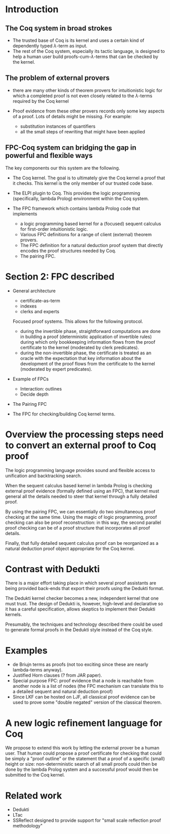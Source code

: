 * Introduction 
** The Coq system in broad strokes
  - The trusted base of Coq is its kernel and uses a certain kind of
    dependently typed $\lambda$-term as input.
  - The rest of the Coq system, especially its tactic language, is
    designed to help a human user build proofs-cum-$\lambda$-terms that
    can be checked by the kernel.

** The problem of external provers

  - there are many other kinds of theorem provers for intuitionistic
    logic for which a completed proof is not even closely related to
    the $\lambda$-terms required by the Coq kernel

  - Proof evidence from these other provers records only some key
    aspects of a proof.  Lots of details might be missing.  For
    example: 
    - substitution instances of quantifiers  
    - all the small steps of rewriting that might have been applied 

** FPC-Coq system can bridging the gap in powerful and flexible ways

  The key components our this system are the following.

  - The Coq kernel.  The goal is to ultimately give the Coq kernel a
    proof that it checks.  This kernel is the only member of our
    trusted code base.

  - The ELPI plugin to Coq.  This provides the logic programming
    (specifically, lambda Prolog) environment within the Coq system.

  - The FPC framework which contains lambda Prolog code that
    implements
    - a logic programming based kernel for a (focused) sequent
      calculus for first-order intuitionistic logic.
    - Various FPC definitions for a range of client (external) theorem
      provers. 
    - The FPC definition for a natural deduction proof system that
      directly encodes the proof structures needed by Coq.
    - The pairing FPC.



* Section 2: FPC described

  - General architecture
    - certificate-as-term
    - indexes
    - clerks and experts

    Focused proof systems.  This allows for the following protocol.
    - during the invertible phase, straightforward computations are done
      in building a proof (deterministic application of invertible
      rules) during which only bookkeeping information flows from the
      proof certificate to the kernel (moderated by clerk predicates).
    - during the non-invertible phase, the certificate is treated as
      an oracle with the expectation that key information about the
      development of the proof flows from the certificate to the
      kernel (moderated by expert predicates).

  - Example of FPCs
    - Interaction: outlines
    - Decide depth

  - The Pairing FPC

  - The FPC for checking/building Coq kernel terms.

* Overview the processing steps need to convert an external proof to Coq proof

  The logic programming language provides sound and flexible access to
  unification and backtracking search.

  When the sequent calculus based kernel in lambda Prolog is checking
  external proof evidence (formally defined using an FPC), that kernel
  must general all the details needed to steer that kernel through a
  fully detailed proof.

  By using the pairing FPC, we can essentially do two simultaneous
  proof checking at the same time.  Using the magic of logic
  programming, proof checking can also be proof reconstruction: in
  this way, the second parallel proof checking can be of a proof
  structure that incorporates all proof details.

  Finally, that fully detailed sequent calculus proof can be
  reorganized as a natural deduction proof object appropriate for the
  Coq kernel.

* Contrast with Dedukti

  There is a major effort taking place in which several proof
  assistants are being provided back-ends that export their proofs
  using the Dedukti format.

  The Dedukti kernel checker becomes a new, independent kernel that
  one must trust.   The design of Dedukti is, however, high-level and
  declarative so it has a careful specification, allows skeptics to
  implement their Dedukti kernels.

  Presumably, the techniques and technology described there could be
  used to generate formal proofs in the Dedukti style instead of the
  Coq style. 


* Examples
  - de Briujn terms as proofs (not too exciting since these are nearly
    lambda-terms anyway).
  - Justified Horn clauses (? from JAR paper).
  - Special purpose FPC: proof evidence that a node is reachable from
    another node is a list of nodes (the FPC mechanism can translate
    this to a detailed sequent and natural deduction proof)
  - Since LKF can be hosted on LJF, all classical proof evidence can
    be used to prove some "double negated" version of the classical
    theorem. 

* A new logic refinement language for Coq

  We propose to extend this work by letting the external prover be a
  human user.  That human could propose a proof certificate for
  checking that could be simply a "proof outline" or the statement
  that a proof of a specific (small) height or size: non-deterministic
  search of all small proofs could then be done by the lambda Prolog
  system and a successful proof would then be submitted to the Coq
  kernel.

* Related work
  - Dedukti
  - LTac
  - SSReflect designed to provide support for "small scale reflection
    proof methodology" 

